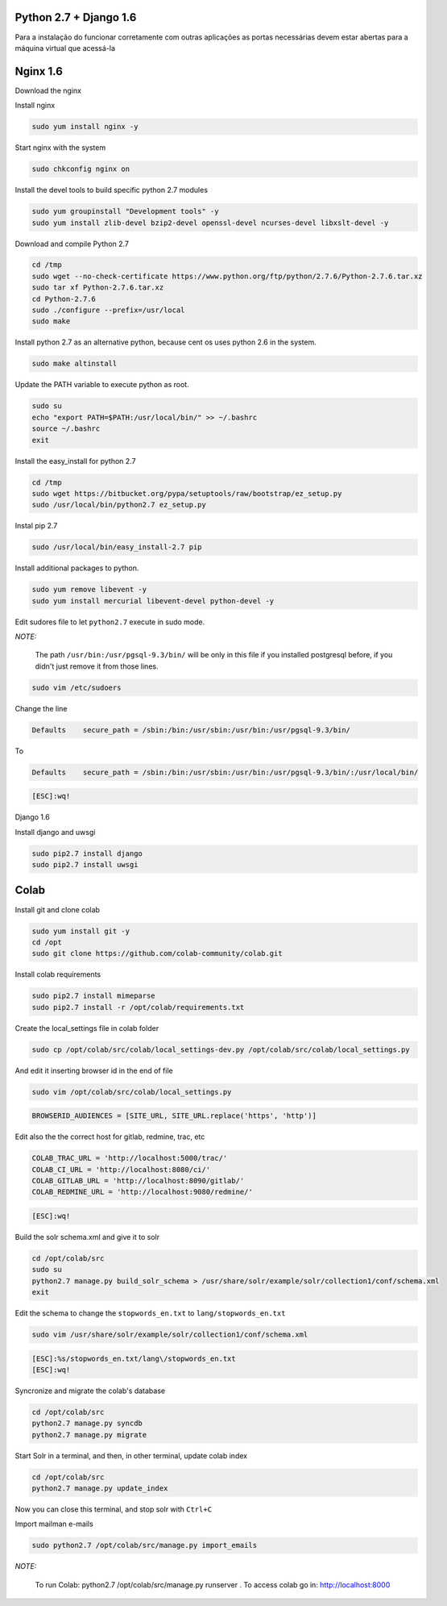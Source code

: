 Python 2.7 + Django 1.6
=======================
Para a instalação do funcionar corretamente com outras aplicações as portas necessárias devem estar abertas para a máquina virtual que acessá-la

Nginx 1.6
=========

Download the nginx

.. code-block::
    cd /tmp
    wget http://nginx.org/packages/centos/6/noarch/RPMS/nginx-release-centos-6-0.el6.ngx.noarch.rpm
    sudo rpm -ivh nginx-release-centos-6-0.el6.ngx.noarch.rpm

Install nginx

.. code-block::

    sudo yum install nginx -y

Start nginx with the system

.. code-block::

    sudo chkconfig nginx on

Install the devel tools to build specific python 2.7 modules

.. code-block::

    sudo yum groupinstall "Development tools" -y
    sudo yum install zlib-devel bzip2-devel openssl-devel ncurses-devel libxslt-devel -y

Download and compile Python 2.7

.. code-block::

    cd /tmp
    sudo wget --no-check-certificate https://www.python.org/ftp/python/2.7.6/Python-2.7.6.tar.xz
    sudo tar xf Python-2.7.6.tar.xz
    cd Python-2.7.6
    sudo ./configure --prefix=/usr/local
    sudo make
    
Install python 2.7 as an alternative python, because cent os uses python 2.6 in the system.
    
.. code-block::

    sudo make altinstall

Update the PATH variable to execute python as root.

.. code-block::

    sudo su
    echo "export PATH=$PATH:/usr/local/bin/" >> ~/.bashrc
    source ~/.bashrc
    exit

Install the easy_install for python 2.7

.. code-block::

    cd /tmp
    sudo wget https://bitbucket.org/pypa/setuptools/raw/bootstrap/ez_setup.py
    sudo /usr/local/bin/python2.7 ez_setup.py
    
Instal pip 2.7

.. code-block::

    sudo /usr/local/bin/easy_install-2.7 pip

Install additional packages to python.

.. code-block::

    sudo yum remove libevent -y
    sudo yum install mercurial libevent-devel python-devel -y

Edit sudores file to let ``python2.7`` execute in sudo mode. 

*NOTE:*

    The path ``/usr/bin:/usr/pgsql-9.3/bin/`` will be only in this file if you installed postgresql before, if you didn't just remove it from those lines.

.. code-block::

    sudo vim /etc/sudoers

Change the line

.. code-block::

    Defaults    secure_path = /sbin:/bin:/usr/sbin:/usr/bin:/usr/pgsql-9.3/bin/
    
To

.. code-block::

    Defaults    secure_path = /sbin:/bin:/usr/sbin:/usr/bin:/usr/pgsql-9.3/bin/:/usr/local/bin/
    
.. code-block::

    [ESC]:wq!
    
Django 1.6

Install django and uwsgi

.. code-block::

    sudo pip2.7 install django
    sudo pip2.7 install uwsgi

Colab
=====

Install git and clone colab

.. code-block::

    sudo yum install git -y
    cd /opt
    sudo git clone https://github.com/colab-community/colab.git
    
Install colab requirements

.. code-block::

    sudo pip2.7 install mimeparse
    sudo pip2.7 install -r /opt/colab/requirements.txt
    
Create the local_settings file in colab folder

.. code-block::

    sudo cp /opt/colab/src/colab/local_settings-dev.py /opt/colab/src/colab/local_settings.py

And edit it inserting browser id in the end of file

.. code-block::

    sudo vim /opt/colab/src/colab/local_settings.py
    
.. code-block::

    BROWSERID_AUDIENCES = [SITE_URL, SITE_URL.replace('https', 'http')]

Edit also the the correct host for gitlab, redmine, trac, etc

.. code-block::

    COLAB_TRAC_URL = 'http://localhost:5000/trac/'
    COLAB_CI_URL = 'http://localhost:8080/ci/'
    COLAB_GITLAB_URL = 'http://localhost:8090/gitlab/'
    COLAB_REDMINE_URL = 'http://localhost:9080/redmine/'
    
.. code-block::

    [ESC]:wq!

Build the solr schema.xml and give it to solr

.. code-block::

    cd /opt/colab/src
    sudo su
    python2.7 manage.py build_solr_schema > /usr/share/solr/example/solr/collection1/conf/schema.xml
    exit

Edit the schema to change the ``stopwords_en.txt`` to ``lang/stopwords_en.txt``

.. code-block::

    sudo vim /usr/share/solr/example/solr/collection1/conf/schema.xml

.. code-block::

    [ESC]:%s/stopwords_en.txt/lang\/stopwords_en.txt
    [ESC]:wq!


Syncronize and migrate the colab's database

.. code-block::

    cd /opt/colab/src
    python2.7 manage.py syncdb
    python2.7 manage.py migrate

Start Solr in a terminal, and then, in other terminal, update colab index

.. code-block::

        cd /opt/colab/src
        python2.7 manage.py update_index

Now you can close this terminal, and stop solr with ``Ctrl+C``

Import mailman e-mails

.. code-block::

    sudo python2.7 /opt/colab/src/manage.py import_emails

*NOTE:*

    To run Colab: python2.7 /opt/colab/src/manage.py runserver . To access colab go in: `http://localhost:8000 <http://localhost:8000>`_
